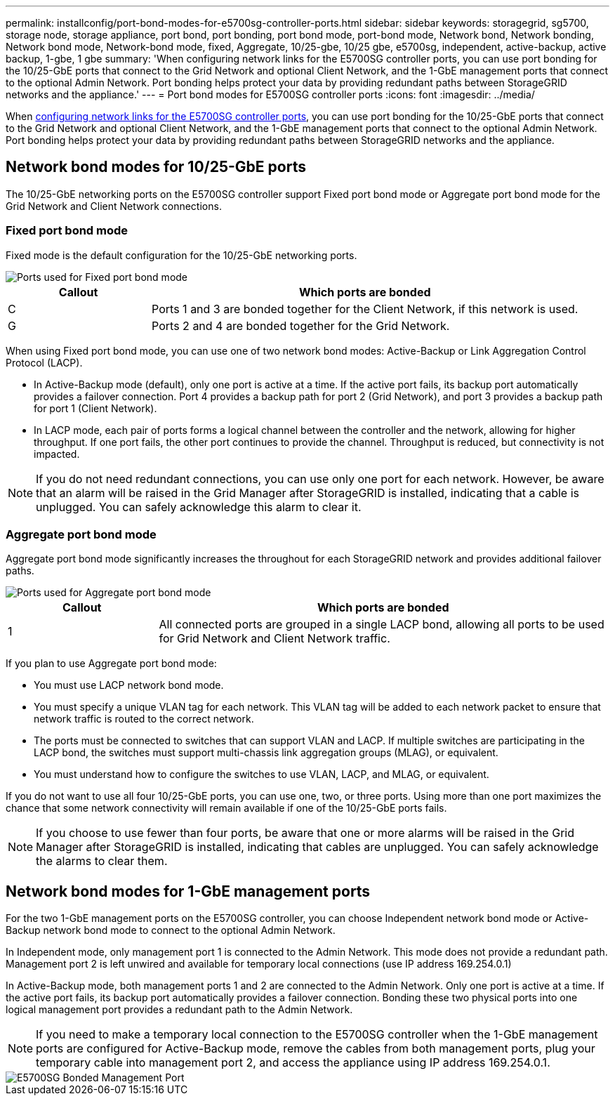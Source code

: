 ---
permalink: installconfig/port-bond-modes-for-e5700sg-controller-ports.html
sidebar: sidebar
keywords: storagegrid, sg5700, storage node, storage appliance, port bond, port bonding, port bond mode, port-bond mode, Network bond, Network bonding, Network bond mode, Network-bond mode, fixed, Aggregate, 10/25-gbe, 10/25 gbe, e5700sg, independent, active-backup, active backup, 1-gbe, 1 gbe  
summary: 'When configuring network links for the E5700SG controller ports, you can use port bonding for the 10/25-GbE ports that connect to the Grid Network and optional Client Network, and the 1-GbE management ports that connect to the optional Admin Network. Port bonding helps protect your data by providing redundant paths between StorageGRID networks and the appliance.'
---
= Port bond modes for E5700SG controller ports
:icons: font
:imagesdir: ../media/

[.lead]
When link:configuring-network-links.html[configuring network links for the E5700SG controller ports], you can use port bonding for the 10/25-GbE ports that connect to the Grid Network and optional Client Network, and the 1-GbE management ports that connect to the optional Admin Network. Port bonding helps protect your data by providing redundant paths between StorageGRID networks and the appliance.

== Network bond modes for 10/25-GbE ports

The 10/25-GbE networking ports on the E5700SG controller support Fixed port bond mode or Aggregate port bond mode for the Grid Network and Client Network connections.

=== Fixed port bond mode

Fixed mode is the default configuration for the 10/25-GbE networking ports.

image::../media/e5700sg_fixed_port.gif[Ports used for Fixed port bond mode]

[cols="1a,3a" options=header] 
|===
| Callout| Which ports are bonded
a|
C
a|
Ports 1 and 3 are bonded together for the Client Network, if this network is used.
a|
G
a|
Ports 2 and 4 are bonded together for the Grid Network.
|===
When using Fixed port bond mode, you can use one of two network bond modes: Active-Backup or Link Aggregation Control Protocol (LACP).

* In Active-Backup mode (default), only one port is active at a time. If the active port fails, its backup port automatically provides a failover connection. Port 4 provides a backup path for port 2 (Grid Network), and port 3 provides a backup path for port 1 (Client Network).
* In LACP mode, each pair of ports forms a logical channel between the controller and the network, allowing for higher throughput. If one port fails, the other port continues to provide the channel. Throughput is reduced, but connectivity is not impacted.

NOTE: If you do not need redundant connections, you can use only one port for each network. However, be aware that an alarm will be raised in the Grid Manager after StorageGRID is installed, indicating that a cable is unplugged. You can safely acknowledge this alarm to clear it.

=== Aggregate port bond mode

Aggregate port bond mode significantly increases the throughout for each StorageGRID network and provides additional failover paths.

image::../media/e5700sg_aggregate_port.gif[Ports used for Aggregate port bond mode]

[cols="1a,3a" options=header] 
|===
| Callout| Which ports are bonded
a|
1
a|
All connected ports are grouped in a single LACP bond, allowing all ports to be used for Grid Network and Client Network traffic.
|===
If you plan to use Aggregate port bond mode:

* You must use LACP network bond mode.
* You must specify a unique VLAN tag for each network. This VLAN tag will be added to each network packet to ensure that network traffic is routed to the correct network.
* The ports must be connected to switches that can support VLAN and LACP. If multiple switches are participating in the LACP bond, the switches must support multi-chassis link aggregation groups (MLAG), or equivalent.
* You must understand how to configure the switches to use VLAN, LACP, and MLAG, or equivalent.

If you do not want to use all four 10/25-GbE ports, you can use one, two, or three ports. Using more than one port maximizes the chance that some network connectivity will remain available if one of the 10/25-GbE ports fails.

NOTE: If you choose to use fewer than four ports, be aware that one or more alarms will be raised in the Grid Manager after StorageGRID is installed, indicating that cables are unplugged. You can safely acknowledge the alarms to clear them.

== Network bond modes for 1-GbE management ports

For the two 1-GbE management ports on the E5700SG controller, you can choose Independent network bond mode or Active-Backup network bond mode to connect to the optional Admin Network.

In Independent mode, only management port 1 is connected to the Admin Network. This mode does not provide a redundant path. Management port 2 is left unwired and available for temporary local connections (use IP address 169.254.0.1)

In Active-Backup mode, both management ports 1 and 2 are connected to the Admin Network. Only one port is active at a time. If the active port fails, its backup port automatically provides a failover connection. Bonding these two physical ports into one logical management port provides a redundant path to the Admin Network.

NOTE: If you need to make a temporary local connection to the E5700SG controller when the 1-GbE management ports are configured for Active-Backup mode, remove the cables from both management ports, plug your temporary cable into management port 2, and access the appliance using IP address 169.254.0.1.

image::../media/e5700sg_bonded_management_ports.gif[E5700SG Bonded Management Port]




